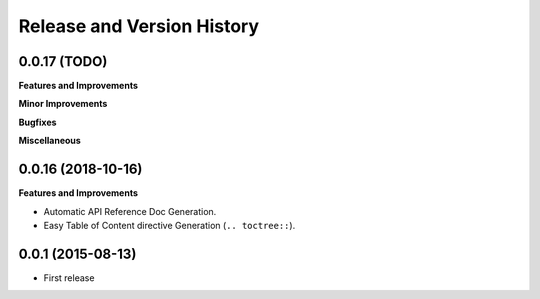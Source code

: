 Release and Version History
===========================

0.0.17 (TODO)
~~~~~~~~~~~~~~~~~~
**Features and Improvements**

**Minor Improvements**

**Bugfixes**

**Miscellaneous**


0.0.16 (2018-10-16)
~~~~~~~~~~~~~~~~~~~
**Features and Improvements**

- Automatic API Reference Doc Generation.
- Easy Table of Content directive Generation (``.. toctree::``).


0.0.1 (2015-08-13)
~~~~~~~~~~~~~~~~~~
- First release